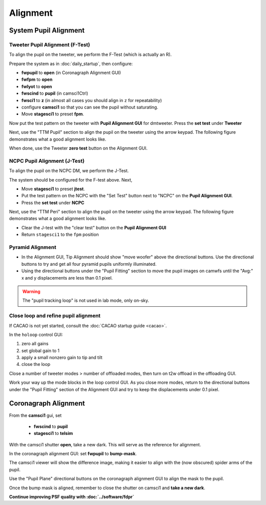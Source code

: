 Alignment
===================================

System Pupil Alignment
-----------------------------------

Tweeter Pupil Alignment (F-Test)
~~~~~~~~~~~~~~~~~~~~~~~~~~~~~~~~~~~~

To align the pupil on the tweeter, we perform the F-Test (which is actually an R).

Prepare the system as in :doc:`daily_startup`, then configure:

* **fwpupil** to **open** (in Coronagraph Alignment GUI)

* **fwfpm** to **open**

* **fwlyot** to **open**

* **fwscind** to **pupil** (in camsci1Ctrl)

* **fwsci1** to **z** (in almost all cases you should align in ``z`` for repeatability)

* configure **camsci1** so that you can see the pupil without saturating.

* Move **stagesci1** to preset **fpm**.

Now put the test pattern on the tweeter with **Pupil Alignment GUI** for dmtweeter.  Press the **set test** under **Tweeter**

Next, use the "TTM Pupil" section to align the pupil on the tweeter using the arrow keypad.
The following figure demonstrates what a good alignment looks like.

.. image:: f-test-good.png
    :width: 500
    :align: center


When done, use the Tweeter **zero test** button on the Alignment GUI.

NCPC Pupil Alignment (J-Test)
~~~~~~~~~~~~~~~~~~~~~~~~~~~~~~~~~~~~

To align the pupil on the NCPC DM, we perform the J-Test.

The system should be configured for the F-test above. Next,

* Move **stagesci1** to preset **jtest**.

* Put the test pattern on the NCPC with the "Set Test" button next to "NCPC" on the **Pupil Alignment GUI**.

* Press the **set test** under **NCPC**

Next, use the "TTM Peri" section to align the pupil on the tweeter using the arrow keypad.
The following figure demonstrates what a good alignment looks like.

.. image::j-test_align.png

    :width: 500
    :align: center

* Clear the J-test with the "clear test" button on the **Pupil Alignment GUI**

* Return ``stagesci1`` to the ``fpm`` position

Pyramid Alignment
~~~~~~~~~~~~~~~~~~~~~~~~~~~~~~~~~~~~

* In the Alignment GUI, Tip Alignment should show "move woofer" above the directional buttons. Use the directional buttons to try and get all four pyramid pupils uniformly illuminated.

* Using the directional buttons under the "Pupil Fitting" section to move the pupil images on camwfs until the "Avg:" x and y displacements are less than 0.1 pixel.

.. warning::

    The "pupil tracking loop" is not used in lab mode, only on-sky.

Close loop and refine pupil alignment
~~~~~~~~~~~~~~~~~~~~~~~~~~~~~~~~~~~~~

If CACAO is not yet started, consult the :doc:`CACAO startup guide <cacao>`.

In the ``holoop`` control GUI:

1. zero all gains
2. set global gain to 1
3. apply a small nonzero gain to tip and tilt
4. close the loop

Close a number of tweeter modes > number of offloaded modes, then turn on t2w offload in the offloading GUI.

Work your way up the mode blocks in the loop control GUI. As you close more modes, return to the directional buttons under the "Pupil Fitting" section of the Alignment GUI and try to keep the displacements under 0.1 pixel.

Coronagraph Alignment
---------------------

From the **camsci1** gui, set

    * **fwscind** to **pupil**
    * **stagesci1** to **telsim**
    
With the camsci1 shutter **open**, take a new dark. This will serve as the reference for alignment.

In the coronagraph alignment GUI: set **fwpupil** to **bump-mask**.

The camsci1 viewer will show the difference image, making it easier to align with the (now obscured) spider arms of the pupil.

Use the "Pupil Plane" directional buttons on the coronagraph alignment GUI to align the mask to the pupil.

.. image:: figures/bump_mask_alignment.png
   :width: 500
   :align: center

Once the bump mask is aligned, remember to close the shutter on camsci1 and **take a new dark**.

**Continue improving PSF quality with :doc:`../software/fdpr`**